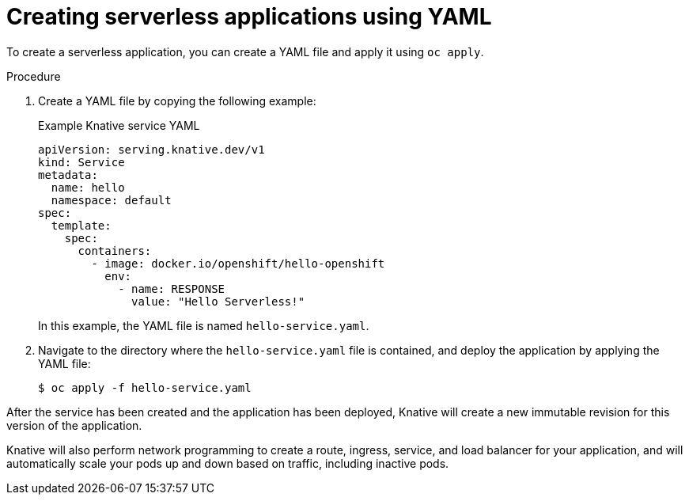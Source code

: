 // Module included in the following assemblies:
//
// serverless/serving-creating-managing-apps.adoc

[id="creating-serverless-apps-yaml_{context}"]
= Creating serverless applications using YAML

To create a serverless application, you can create a YAML file and apply it using `oc apply`.

.Procedure

. Create a YAML file by copying the following example:
+
.Example Knative service YAML
[source,yaml]
----
apiVersion: serving.knative.dev/v1
kind: Service
metadata:
  name: hello
  namespace: default
spec:
  template:
    spec:
      containers:
        - image: docker.io/openshift/hello-openshift
          env:
            - name: RESPONSE
              value: "Hello Serverless!"
----
+
In this example, the YAML file is named `hello-service.yaml`.
. Navigate to the directory where the `hello-service.yaml` file is contained, and deploy the application by applying the YAML file:
+
[source,terminal]
----
$ oc apply -f hello-service.yaml
----

After the service has been created and the application has been deployed, Knative will create a new immutable revision for this version of the application.

Knative will also perform network programming to create a route, ingress, service, and load balancer for your application, and will automatically scale your pods up and down based on traffic, including inactive pods.
